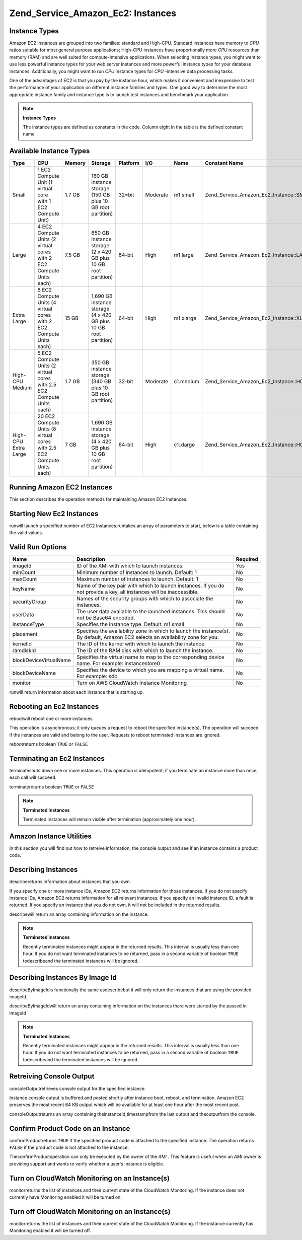 
Zend_Service_Amazon_Ec2: Instances
==================================

.. _zend.service.amazon.ec2.instance.types:

Instance Types
--------------

Amazon EC2 instances are grouped into two families: standard and High-CPU. Standard instances have memory to *CPU* ratios suitable for most general purpose applications; High-CPU instances have proportionally more *CPU* resources than memory (RAM) and are well suited for compute-intensive applications. When selecting instance types, you might want to use less powerful instance types for your web server instances and more powerful instance types for your database instances. Additionally, you might want to run *CPU* instance types for *CPU* -intensive data processing tasks.

One of the advantages of EC2 is that you pay by the instance hour, which makes it convenient and inexpensive to test the performance of your application on different instance families and types. One good way to determine the most appropriate instance family and instance type is to launch test instances and benchmark your application.

.. note::
    **Instance Types**

    The instance types are defined as constants in the code. Column eight in the table is the defined constant name

.. _zend.service.amazon.ec2.instance.types-table:


Available Instance Types
------------------------
+--------------------+----------------------------------------------------------------------+------+----------------------------------------------------------------+--------+--------+---------+---------------------------------------------+
|Type                |CPU                                                                   |Memory|Storage                                                         |Platform|I/O     |Name     |Constant Name                                |
+====================+======================================================================+======+================================================================+========+========+=========+=============================================+
|Small               |1 EC2 Compute Unit (1 virtual core with 1 EC2 Compute Unit)           |1.7 GB|160 GB instance storage (150 GB plus 10 GB root partition)      |32=bit  |Moderate|m1.small |Zend_Service_Amazon_Ec2_Instance::SMALL      |
+--------------------+----------------------------------------------------------------------+------+----------------------------------------------------------------+--------+--------+---------+---------------------------------------------+
|Large               |4 EC2 Compute Units (2 virtual cores with 2 EC2 Compute Units each)   |7.5 GB|850 GB instance storage (2 x 420 GB plus 10 GB root partition)  |64-bit  |High    |m1.large |Zend_Service_Amazon_Ec2_Instance::LARGE      |
+--------------------+----------------------------------------------------------------------+------+----------------------------------------------------------------+--------+--------+---------+---------------------------------------------+
|Extra Large         |8 EC2 Compute Units (4 virtual cores with 2 EC2 Compute Units each)   |15 GB |1,690 GB instance storage (4 x 420 GB plus 10 GB root partition)|64-bit  |High    |m1.xlarge|Zend_Service_Amazon_Ec2_Instance::XLARGE     |
+--------------------+----------------------------------------------------------------------+------+----------------------------------------------------------------+--------+--------+---------+---------------------------------------------+
|High-CPU Medium     |5 EC2 Compute Units (2 virtual cores with 2.5 EC2 Compute Units each) |1.7 GB|350 GB instance storage (340 GB plus 10 GB root partition)      |32-bit  |Moderate|c1.medium|Zend_Service_Amazon_Ec2_Instance::HCPU_MEDIUM|
+--------------------+----------------------------------------------------------------------+------+----------------------------------------------------------------+--------+--------+---------+---------------------------------------------+
|High-CPU Extra Large|20 EC2 Compute Units (8 virtual cores with 2.5 EC2 Compute Units each)|7 GB  |1,690 GB instance storage (4 x 420 GB plus 10 GB root partition)|64-bit  |High    |c1.xlarge|Zend_Service_Amazon_Ec2_Instance::HCPU_XLARGE|
+--------------------+----------------------------------------------------------------------+------+----------------------------------------------------------------+--------+--------+---------+---------------------------------------------+


.. _zend.service.amazon.ec2.instance.operations:

Running Amazon EC2 Instances
----------------------------

This section describes the operation methods for maintaining Amazon EC2 Instances.

.. _zend.service.amazon.ec2.instance.operations.run:

Starting New Ec2 Instances
--------------------------

runwill launch a specified number of EC2 Instances.runtakes an array of parameters to start, below is a table containing the valid values.


.. _zend.service.amazon.ec2.instance.operations.run-table:


Valid Run Options
-----------------
+----------------------+--------------------------------------------------------------------------------------------------------------------------------+--------+
|Name                  |Description                                                                                                                     |Required|
+======================+================================================================================================================================+========+
|imageId               |ID of the AMI with which to launch instances.                                                                                   |Yes     |
+----------------------+--------------------------------------------------------------------------------------------------------------------------------+--------+
|minCount              |Minimum number of instances to launch. Default: 1                                                                               |No      |
+----------------------+--------------------------------------------------------------------------------------------------------------------------------+--------+
|maxCount              |Maximum number of instances to launch. Default: 1                                                                               |No      |
+----------------------+--------------------------------------------------------------------------------------------------------------------------------+--------+
|keyName               |Name of the key pair with which to launch instances. If you do not provide a key, all instances will be inaccessible.           |No      |
+----------------------+--------------------------------------------------------------------------------------------------------------------------------+--------+
|securityGroup         |Names of the security groups with which to associate the instances.                                                             |No      |
+----------------------+--------------------------------------------------------------------------------------------------------------------------------+--------+
|userData              |The user data available to the launched instances. This should not be Base64 encoded.                                           |No      |
+----------------------+--------------------------------------------------------------------------------------------------------------------------------+--------+
|instanceType          |Specifies the instance type. Default: m1.small                                                                                  |No      |
+----------------------+--------------------------------------------------------------------------------------------------------------------------------+--------+
|placement             |Specifies the availability zone in which to launch the instance(s). By default, Amazon EC2 selects an availability zone for you.|No      |
+----------------------+--------------------------------------------------------------------------------------------------------------------------------+--------+
|kernelId              |The ID of the kernel with which to launch the instance.                                                                         |No      |
+----------------------+--------------------------------------------------------------------------------------------------------------------------------+--------+
|ramdiskId             |The ID of the RAM disk with which to launch the instance.                                                                       |No      |
+----------------------+--------------------------------------------------------------------------------------------------------------------------------+--------+
|blockDeviceVirtualName|Specifies the virtual name to map to the corresponding device name. For example: instancestore0                                 |No      |
+----------------------+--------------------------------------------------------------------------------------------------------------------------------+--------+
|blockDeviceName       |Specifies the device to which you are mapping a virtual name. For example: sdb                                                  |No      |
+----------------------+--------------------------------------------------------------------------------------------------------------------------------+--------+
|monitor               |Turn on AWS CloudWatch Instance Monitoring                                                                                      |No      |
+----------------------+--------------------------------------------------------------------------------------------------------------------------------+--------+



runwill return information about each instance that is starting up.

.. code-block:: php
    :linenos:
    
    $ec2_instance = new Zend_Service_Amazon_Ec2_Instance('aws_key',
                                                         'aws_secret_key');
    $return = $ec2_instance->run(array('imageId' => 'ami-509320',
                                       'keyName' => 'myKey',
                                       'securityGroup' => array('web',
                                                                'default')));
    

.. _zend.service.amazon.ec2.instance.operations.reboot:

Rebooting an Ec2 Instances
--------------------------

rebootwill reboot one or more instances.

This operation is asynchronous; it only queues a request to reboot the specified instance(s). The operation will succeed if the instances are valid and belong to the user. Requests to reboot terminated instances are ignored.

rebootreturns boolean ``TRUE`` or ``FALSE`` 

.. code-block:: php
    :linenos:
    
    $ec2_instance = new Zend_Service_Amazon_Ec2_Instance('aws_key',
                                                         'aws_secret_key');
    $return = $ec2_instance->reboot('instanceId');
    

.. _zend.service.amazon.ec2.instance.operations.terminate:

Terminating an Ec2 Instances
----------------------------

terminateshuts down one or more instances. This operation is idempotent; if you terminate an instance more than once, each call will succeed.

terminatereturns boolean ``TRUE`` or ``FALSE`` 

.. code-block:: php
    :linenos:
    
    $ec2_instance = new Zend_Service_Amazon_Ec2_Instance('aws_key',
                                                         'aws_secret_key');
    $return = $ec2_instance->terminate('instanceId');
    

.. note::
    **Terminated Instances**

    Terminated instances will remain visible after termination (approximately one hour).

.. _zend.service.amazon.ec2.instance.utility:

Amazon Instance Utilities
-------------------------

In this section you will find out how to retreive information, the console output and see if an instance contains a product code.

.. _zend.service.amazon.ec2.instance.utility.describe:

Describing Instances
--------------------

describereturns information about instances that you own.

If you specify one or more instance IDs, Amazon EC2 returns information for those instances. If you do not specify instance IDs, Amazon EC2 returns information for all relevant instances. If you specify an invalid instance ID, a fault is returned. If you specify an instance that you do not own, it will not be included in the returned results.

describewill return an array containing information on the instance.

.. code-block:: php
    :linenos:
    
    $ec2_instance = new Zend_Service_Amazon_Ec2_Instance('aws_key',
                                                         'aws_secret_key');
    $return = $ec2_instance->describe('instanceId');
    

.. note::
    **Terminated Instances**

    Recently terminated instances might appear in the returned results. This interval is usually less than one hour. If you do not want terminated instances to be returned, pass in a second variable of boolean ``TRUE`` todescribeand the terminated instances will be ignored.

.. _zend.service.amazon.ec2.instance.utility.describebyimageid:

Describing Instances By Image Id
--------------------------------

describeByImageIdis functionally the same asdescribebut it will only return the instances that are using the provided imageId.

describeByImageIdwill return an array containing information on the instances thare were started by the passed in imageId

.. code-block:: php
    :linenos:
    
    $ec2_instance = new Zend_Service_Amazon_Ec2_Instance('aws_key',
                                                         'aws_secret_key');
    $return = $ec2_instance->describeByImageId('imageId');
    

.. note::
    **Terminated Instances**

    Recently terminated instances might appear in the returned results. This interval is usually less than one hour. If you do not want terminated instances to be returned, pass in a second variable of boolean ``TRUE`` todescribeand the terminated instances will be ignored.

.. _zend.service.amazon.ec2.instance.utility.consoleOutput:

Retreiving Console Output
-------------------------

consoleOutputretrieves console output for the specified instance.

Instance console output is buffered and posted shortly after instance boot, reboot, and termination. Amazon EC2 preserves the most recent 64 KB output which will be available for at least one hour after the most recent post.

consoleOutputreturns an array containing theinstanceId,timestampfrom the last output and theoutputfrom the console.

.. code-block:: php
    :linenos:
    
    $ec2_instance = new Zend_Service_Amazon_Ec2_Instance('aws_key',
                                                         'aws_secret_key');
    $return = $ec2_instance->consoleOutput('instanceId');
    

.. _zend.service.amazon.ec2.instance.utility.confirmproduct:

Confirm Product Code on an Instance
-----------------------------------

confirmProductreturns ``TRUE`` if the specified product code is attached to the specified instance. The operation returns ``FALSE`` if the product code is not attached to the instance.

TheconfirmProductoperation can only be executed by the owner of the *AMI* . This feature is useful when an *AMI* owner is providing support and wants to verify whether a user's instance is eligible.

.. code-block:: php
    :linenos:
    
    $ec2_instance = new Zend_Service_Amazon_Ec2_Instance('aws_key',
                                                         'aws_secret_key');
    $return = $ec2_instance->confirmProduct('productCode', 'instanceId');
    

.. _zend.service.amazon.ec2.instance.utility.monitor:

Turn on CloudWatch Monitoring on an Instance(s)
-----------------------------------------------

monitorreturns the list of instances and their current state of the CloudWatch Monitoring. If the instance does not currently have Monitoring enabled it will be turned on.

.. code-block:: php
    :linenos:
    
    $ec2_instance = new Zend_Service_Amazon_Ec2_Instance('aws_key',
                                                         'aws_secret_key');
    $return = $ec2_instance->monitor('instanceId');
    

.. _zend.service.amazon.ec2.instance.utility.unmonitor:

Turn off CloudWatch Monitoring on an Instance(s)
------------------------------------------------

monitorreturns the list of instances and their current state of the CloudWatch Monitoring. If the instance currently has Monitoring enabled it will be turned off.

.. code-block:: php
    :linenos:
    
    $ec2_instance = new Zend_Service_Amazon_Ec2_Instance('aws_key',
                                                         'aws_secret_key');
    $return = $ec2_instance->unmonitor('instanceId');
    


